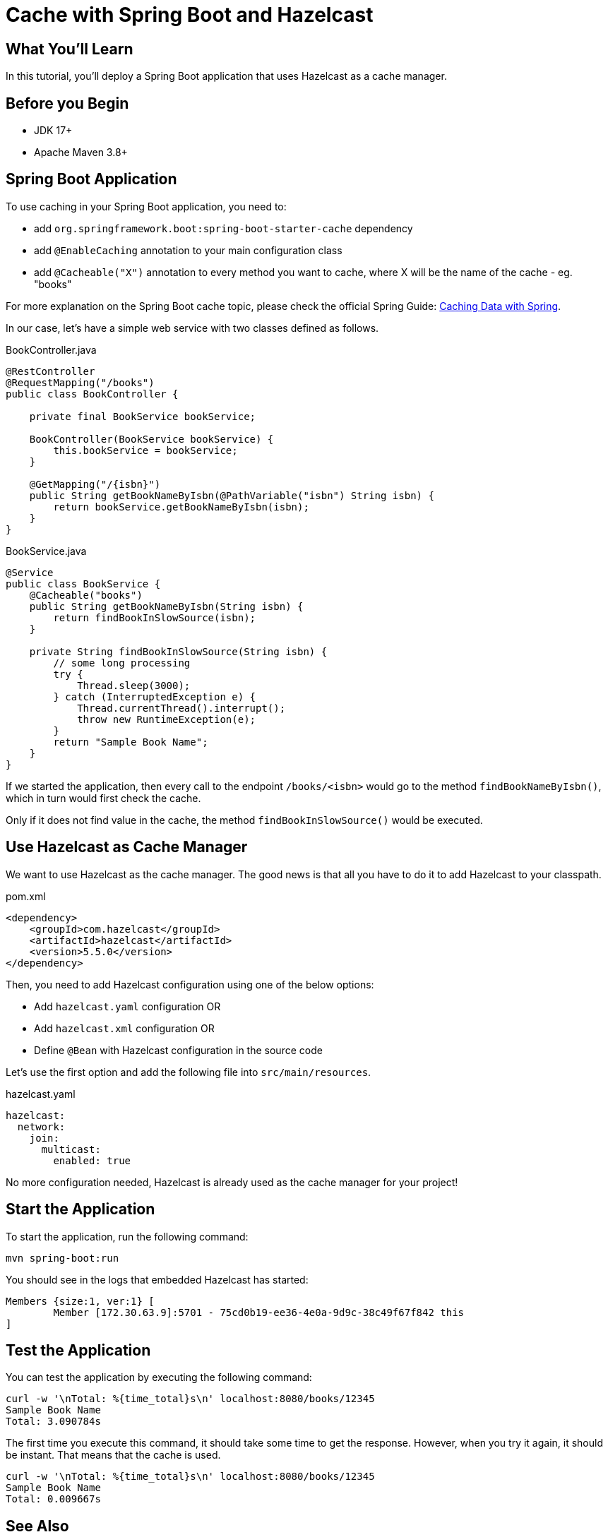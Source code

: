 = Cache with Spring Boot and Hazelcast
:templates-url: templates:ROOT:page$/
:page-layout: tutorial
:page-product: imdg
:page-categories: Caching, Spring Boot
:page-lang: java
:page-edition: 
:page-est-time: 5 mins
:framework: Spring Boot
:description: In this tutorial, you'll deploy a Spring Boot application that uses Hazelcast as a cache manager.

== What You’ll Learn

{description}

== Before you Begin

- JDK 17+
- Apache Maven 3.8+

== Spring Boot Application

To use caching in your Spring Boot application, you need to:

- add `org.springframework.boot:spring-boot-starter-cache` dependency
- add `@EnableCaching` annotation to your main configuration class
- add `@Cacheable("X")` annotation to every method you want to cache, where X will be the name of the cache - eg. "books"

For more explanation on the Spring Boot cache topic, please check the official Spring Guide: https://spring.io/guides/gs/caching/[Caching Data with Spring].

In our case, let's have a simple web service with two classes defined as follows.

.BookController.java
[source,java]
----
@RestController
@RequestMapping("/books")
public class BookController {

    private final BookService bookService;

    BookController(BookService bookService) {
        this.bookService = bookService;
    }

    @GetMapping("/{isbn}")
    public String getBookNameByIsbn(@PathVariable("isbn") String isbn) {
        return bookService.getBookNameByIsbn(isbn);
    }
}
----

.BookService.java
[source,java]
----
@Service
public class BookService {
    @Cacheable("books")
    public String getBookNameByIsbn(String isbn) {
        return findBookInSlowSource(isbn);
    }

    private String findBookInSlowSource(String isbn) {
        // some long processing
        try {
            Thread.sleep(3000);
        } catch (InterruptedException e) {
            Thread.currentThread().interrupt();
            throw new RuntimeException(e);
        }
        return "Sample Book Name";
    }
}
----

If we started the application, then every call to the endpoint `/books/<isbn>` would go to the method `findBookNameByIsbn()`, which in turn would first check the cache.

Only if it does not find value in the cache, the method `findBookInSlowSource()` would be executed.

== Use Hazelcast as Cache Manager

We want to use Hazelcast as the cache manager. The good news is that all you have to do it to add Hazelcast to your classpath.

.pom.xml
----
<dependency>
    <groupId>com.hazelcast</groupId>
    <artifactId>hazelcast</artifactId>
    <version>5.5.0</version>
</dependency>
----

Then, you need to add Hazelcast configuration using one of the below options:

- Add `hazelcast.yaml` configuration OR
- Add `hazelcast.xml` configuration OR
- Define `@Bean` with Hazelcast configuration in the source code

Let’s use the first option and add the following file into `src/main/resources`.

.hazelcast.yaml
[source,yaml]
----
hazelcast:
  network:
    join:
      multicast:
        enabled: true
----

No more configuration needed, Hazelcast is already used as the cache manager for your project!

== Start the Application

To start the application, run the following command:

----
mvn spring-boot:run
----

You should see in the logs that embedded Hazelcast has started:

----
Members {size:1, ver:1} [
        Member [172.30.63.9]:5701 - 75cd0b19-ee36-4e0a-9d9c-38c49f67f842 this
]
----

== Test the Application

You can test the application by executing the following command:

----
curl -w '\nTotal: %{time_total}s\n' localhost:8080/books/12345
Sample Book Name
Total: 3.090784s
----

The first time you execute this command, it should take some time to get the response. However, when you try it again, it should be instant. That means that the cache is used.

----
curl -w '\nTotal: %{time_total}s\n' localhost:8080/books/12345
Sample Book Name
Total: 0.009667s
----

== See Also

If you want to use Hazelcast in the client/server topology, then it's enough to place `hazelcast-client.yaml` file instead of `hazelcast.yaml` on your classpath. And that's it! You configured a Hazelcast client.

If you want to read more, check out the official documentation https://docs.spring.io/spring-boot/docs/current/reference/html/spring-boot-features.html#boot-features-hazelcast[Spring Boot: Hazelcast].
